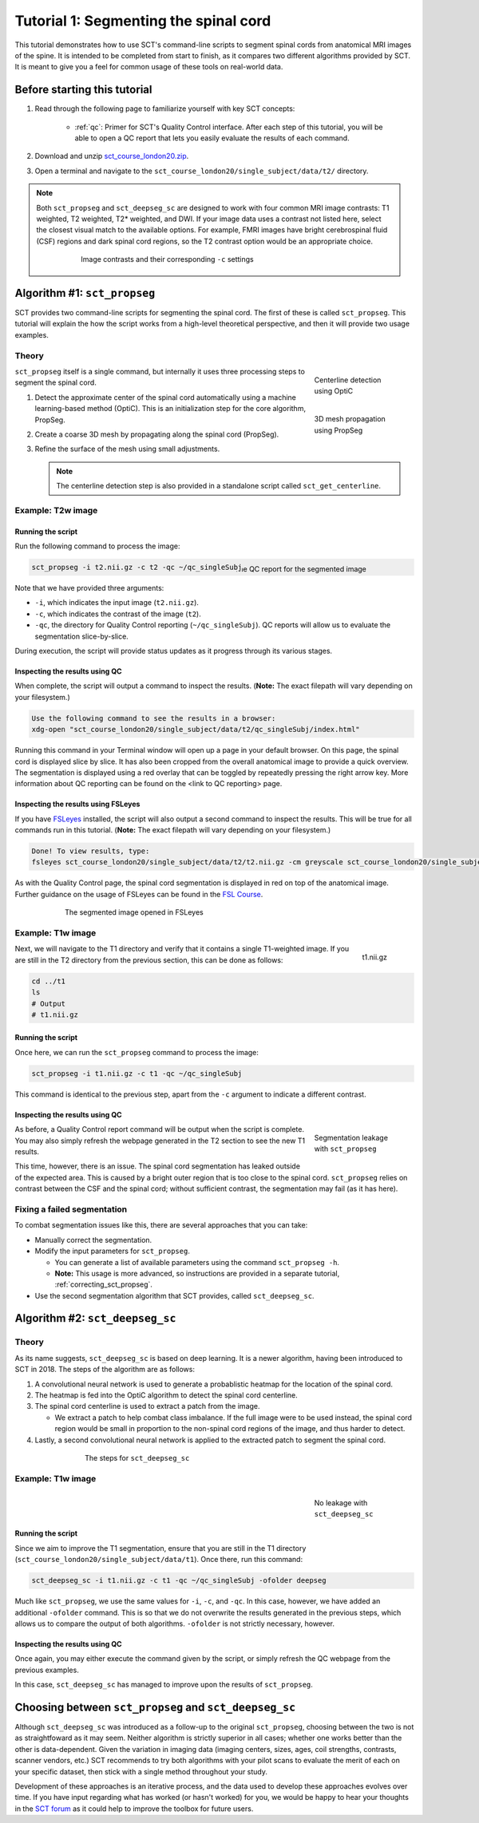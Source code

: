 .. _spinalcord-segmentation:

Tutorial 1: Segmenting the spinal cord
######################################

This tutorial demonstrates how to use SCT's command-line scripts to segment spinal cords from anatomical MRI images of the spine. It is intended to be completed from start to finish, as it compares two different algorithms provided by SCT. It is meant to give you a feel for common usage of these tools on real-world data.

Before starting this tutorial
*****************************

1. Read through the following page to familiarize yourself with key SCT concepts:

    * :ref:`qc`: Primer for SCT's Quality Control interface. After each step of this tutorial, you will be able to open a QC report that lets you easily evaluate the results of each command.

2. Download and unzip `sct_course_london20.zip <https://osf.io/bze7v/?action=download>`_.
3. Open a terminal and navigate to the ``sct_course_london20/single_subject/data/t2/`` directory.

.. note::

   Both ``sct_propseg`` and ``sct_deepseg_sc`` are designed to work with four common MRI image contrasts: T1 weighted, T2 weighted, T2* weighted, and DWI. If your image data uses a contrast not listed here, select the closest visual match to the available options. For example, FMRI images have bright cerebrospinal fluid (CSF) regions and dark spinal cord regions, so the T2 contrast option would be an appropriate choice.

   .. figure:: https://raw.githubusercontent.com/spinalcordtoolbox/doc-figures/master/spinalcord_segmentation/image_contrasts.png
      :align: center
      :figwidth: 75%

      Image contrasts and their corresponding ``-c`` settings

Algorithm #1: ``sct_propseg``
*****************************

SCT provides two command-line scripts for segmenting the spinal cord. The first of these is called ``sct_propseg``. This tutorial will explain the how the script works from a high-level theoretical perspective, and then it will provide two usage examples.

Theory
------

.. figure:: https://raw.githubusercontent.com/spinalcordtoolbox/doc-figures/master/spinalcord_segmentation/optic_steps.png
   :align: right
   :figwidth: 20%

   Centerline detection using OptiC

.. figure:: https://raw.githubusercontent.com/spinalcordtoolbox/doc-figures/master/spinalcord_segmentation/mesh_propagation.png
   :align: right
   :figwidth: 20%

   3D mesh propagation using PropSeg

``sct_propseg`` itself is a single command, but internally it uses three processing steps to segment the spinal cord.

#. Detect the approximate center of the spinal cord automatically using a machine learning-based method (OptiC). This is an initialization step for the core algorithm, PropSeg.
#. Create a coarse 3D mesh by propagating along the spinal cord (PropSeg).
#. Refine the surface of the mesh using small adjustments.

   .. note::

      The centerline detection step is also provided in a standalone script called ``sct_get_centerline``.

Example: T2w image
------------------

Running the script
^^^^^^^^^^^^^^^^^^

Run the following command to process the image:

.. figure:: https://raw.githubusercontent.com/spinalcordtoolbox/doc-figures/master/spinalcord_segmentation/t2_qc.png
  :align: right
  :figwidth: 40%

  The QC report for the segmented image

.. code:: sh

   sct_propseg -i t2.nii.gz -c t2 -qc ~/qc_singleSubj

Note that we have provided three arguments:

- ``-i``, which indicates the input image (``t2.nii.gz``).
- ``-c``, which indicates the contrast of the image (``t2``).
- ``-qc``, the directory for Quality Control reporting (``~/qc_singleSubj``). QC reports will allow us to evaluate the segmentation slice-by-slice.

During execution, the script will provide status updates as it progress through its various stages.

Inspecting the results using QC
^^^^^^^^^^^^^^^^^^^^^^^^^^^^^^^

When complete, the script will output a command to inspect the results. (**Note:** The exact filepath will vary depending on your filesystem.)

.. code:: sh

   Use the following command to see the results in a browser:
   xdg-open "sct_course_london20/single_subject/data/t2/qc_singleSubj/index.html"

Running this command in your Terminal window will open up a page in your default browser. On this page, the spinal cord is displayed slice by slice. It has also been cropped from the overall anatomical image to provide a quick overview. The segmentation is displayed using a red overlay that can be toggled by repeatedly pressing the right arrow key. More information about QC reporting can be found on the <link to QC reporting> page.

Inspecting the results using FSLeyes
^^^^^^^^^^^^^^^^^^^^^^^^^^^^^^^^^^^^

If you have `FSLeyes <https://fsl.fmrib.ox.ac.uk/fsl/fslwiki/FSLeyes>`_ installed, the script will also output a second command to inspect the results. This will be true for all commands run in this tutorial. (**Note:** The exact filepath will vary depending on your filesystem.)

.. code:: sh

   Done! To view results, type:
   fsleyes sct_course_london20/single_subject/data/t2/t2.nii.gz -cm greyscale sct_course_london20/single_subject/data/t2/t2_seg.nii.gz -cm red -a 100.0 &

As with the Quality Control page, the spinal cord segmentation is displayed in red on top of the anatomical image. Further guidance on the usage of FSLeyes can be found in the `FSL Course <https://fsl.fmrib.ox.ac.uk/fslcourse/lectures/practicals/intro1/index.html>`_.

.. figure:: https://raw.githubusercontent.com/spinalcordtoolbox/doc-figures/master/spinalcord_segmentation/t2_fsleyes.png
  :align: center
  :figwidth: 75%

  The segmented image opened in FSLeyes

Example: T1w image
------------------

.. figure:: https://raw.githubusercontent.com/spinalcordtoolbox/doc-figures/master/spinalcord_segmentation/t1_image.png
  :align: right
  :figwidth: 8%

  t1.nii.gz

Next, we will navigate to the T1 directory and verify that it contains a single T1-weighted image. If you are still in the T2 directory from the previous section, this can be done as follows:

.. code:: sh

   cd ../t1
   ls
   # Output
   # t1.nii.gz

Running the script
^^^^^^^^^^^^^^^^^^

Once here, we can run the ``sct_propseg`` command to process the image:

.. code:: sh

   sct_propseg -i t1.nii.gz -c t1 -qc ~/qc_singleSubj

This command is identical to the previous step, apart from the ``-c`` argument to indicate a different contrast.

Inspecting the results using QC
^^^^^^^^^^^^^^^^^^^^^^^^^^^^^^^

.. figure:: https://raw.githubusercontent.com/spinalcordtoolbox/doc-figures/master/spinalcord_segmentation/t1_propseg_before_after.png
  :align: right
  :figwidth: 20%

  Segmentation leakage with ``sct_propseg``

As before, a Quality Control report command will be output when the script is complete. You may also simply refresh the webpage generated in the T2 section to see the new T1 results.

This time, however, there is an issue. The spinal cord segmentation has leaked outside of the expected area. This is caused by a bright outer region that is too close to the spinal cord. ``sct_propseg`` relies on contrast between the CSF and the spinal cord; without sufficient contrast, the segmentation may fail (as it has here).

Fixing a failed segmentation
----------------------------

To combat segmentation issues like this, there are several approaches that you can take:

- Manually correct the segmentation.
- Modify the input parameters for ``sct_propseg``.

  - You can generate a list of available parameters using the command ``sct_propseg -h``.
  - **Note:** This usage is more advanced, so instructions are provided in a separate tutorial, :ref:`correcting_sct_propseg`.

- Use the second segmentation algorithm that SCT provides, called ``sct_deepseg_sc``.

Algorithm #2: ``sct_deepseg_sc``
********************************

Theory
------

As its name suggests, ``sct_deepseg_sc`` is based on deep learning. It is a newer algorithm, having been introduced to SCT in 2018. The steps of the algorithm are as follows:

#. A convolutional neural network is used to generate a probablistic heatmap for the location of the spinal cord.
#. The heatmap is fed into the OptiC algorithm to detect the spinal cord centerline.
#. The spinal cord centerline is used to extract a patch from the image.

   - We extract a patch to help combat class imbalance. If the full image were to be used instead, the spinal cord region would be small in proportion to the non-spinal cord regions of the image, and thus harder to detect.

#. Lastly, a second convolutional neural network is applied to the extracted patch to segment the spinal cord.

.. figure:: https://raw.githubusercontent.com/spinalcordtoolbox/doc-figures/master/spinalcord_segmentation/sct_deepseg_sc_steps.png
   :align: center
   :figwidth: 65%

   The steps for ``sct_deepseg_sc``

Example: T1w image
------------------

.. figure:: https://raw.githubusercontent.com/spinalcordtoolbox/doc-figures/master/spinalcord_segmentation/t1_deepseg_before_after.png
   :align: right
   :figwidth: 20%

   No leakage with ``sct_deepseg_sc``

Running the script
^^^^^^^^^^^^^^^^^^

Since we aim to improve the T1 segmentation, ensure that you are still in the T1 directory (``sct_course_london20/single_subject/data/t1``). Once there, run this command:

.. code:: sh

   sct_deepseg_sc -i t1.nii.gz -c t1 -qc ~/qc_singleSubj -ofolder deepseg

Much like ``sct_propseg``, we use the same values for ``-i``, ``-c``, and ``-qc``. In this case, however, we have added an additional ``-ofolder`` command. This is so that we do not overwrite the results generated in the previous steps, which allows us to compare the output of both algorithms. ``-ofolder`` is not strictly necessary, however.

Inspecting the results using QC
^^^^^^^^^^^^^^^^^^^^^^^^^^^^^^^

Once again, you may either execute the command given by the script, or simply refresh the QC webpage from the previous examples.

In this case, ``sct_deepseg_sc`` has managed to improve upon the results of ``sct_propseg``.

Choosing between ``sct_propseg`` and ``sct_deepseg_sc``
*******************************************************

Although ``sct_deepseg_sc`` was introduced as a follow-up to the original ``sct_propseg``, choosing between the two is not as straightfoward as it may seem. Neither algorithm is strictly superior in all cases; whether one works better than the other is data-dependent. Given the variation in imaging data (imaging centers, sizes, ages, coil strengths, contrasts, scanner vendors, etc.) SCT recommends to try both algorithms with your pilot scans to evaluate the merit of each on your specific dataset, then stick with a single method throughout your study.

Development of these approaches is an iterative process, and the data used to develop these approaches evolves over time. If you have input regarding what has worked (or hasn't worked) for you, we would be happy to hear your thoughts in the `SCT forum <http://forum.spinalcordmri.org/c/sct>`_ as it could help to improve the toolbox for future users.
